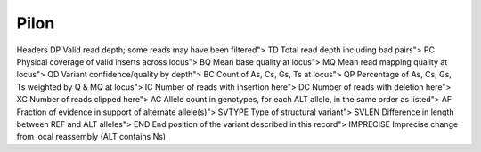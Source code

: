 






Pilon
------
Headers
DP	Valid read depth; some reads may have been filtered">
TD	Total read depth including bad pairs">
PC	Physical coverage of valid inserts across locus">
BQ	Mean base quality at locus">
MQ	Mean read mapping quality at locus">
QD	Variant confidence/quality by depth">
BC	Count of As, Cs, Gs, Ts at locus">
QP	Percentage of As, Cs, Gs, Ts weighted by Q & MQ at locus">
IC	Number of reads with insertion here">
DC	Number of reads with deletion here">
XC	Number of reads clipped here">
AC	Allele count in genotypes, for each ALT allele, in the same order as listed">
AF	Fraction of evidence in support of alternate allele(s)">
SVTYPE	Type of structural variant">
SVLEN	Difference in length between REF and ALT alleles">
END	End position of the variant described in this record">
IMPRECISE	Imprecise change from local reassembly (ALT contains Ns)